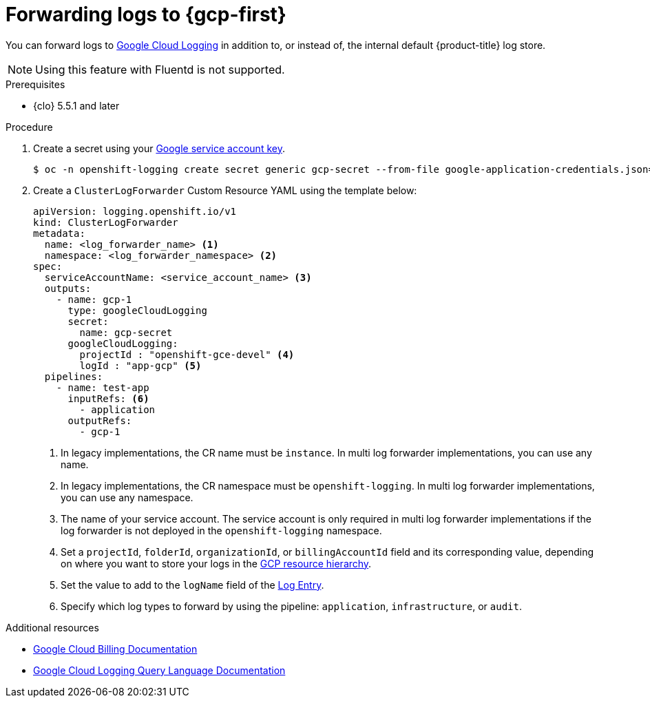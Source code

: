 // Module included in the following assemblies:
//
// * observability/logging/log_collection_forwarding/configuring-log-forwarding.adoc

:_mod-docs-content-type: PROCEDURE
[id="cluster-logging-collector-log-forward-gcp_{context}"]
= Forwarding logs to {gcp-first}

You can forward logs to link:https://cloud.google.com/logging/docs/basic-concepts[Google Cloud Logging] in addition to, or instead of, the internal default {product-title} log store.

[NOTE]
====
Using this feature with Fluentd is not supported.
====

.Prerequisites

* {clo} 5.5.1 and later

.Procedure

. Create a secret using your link:https://cloud.google.com/iam/docs/creating-managing-service-account-keys[Google service account key].
+
[source,terminal,subs="+quotes"]
----
$ oc -n openshift-logging create secret generic gcp-secret --from-file google-application-credentials.json=_<your_service_account_key_file.json>_
----
. Create a `ClusterLogForwarder` Custom Resource YAML using the template below:
+
[source,yaml]
----
apiVersion: logging.openshift.io/v1
kind: ClusterLogForwarder
metadata:
  name: <log_forwarder_name> <1>
  namespace: <log_forwarder_namespace> <2>
spec:
  serviceAccountName: <service_account_name> <3>
  outputs:
    - name: gcp-1
      type: googleCloudLogging
      secret:
        name: gcp-secret
      googleCloudLogging:
        projectId : "openshift-gce-devel" <4>
        logId : "app-gcp" <5>
  pipelines:
    - name: test-app
      inputRefs: <6>
        - application
      outputRefs:
        - gcp-1
----
<1> In legacy implementations, the CR name must be `instance`. In multi log forwarder implementations, you can use any name.
<2> In legacy implementations, the CR namespace must be `openshift-logging`. In multi log forwarder implementations, you can use any namespace.
<3> The name of your service account. The service account is only required in multi log forwarder implementations if the log forwarder is not deployed in the `openshift-logging` namespace.
<4> Set a `projectId`, `folderId`, `organizationId`, or `billingAccountId` field and its corresponding value, depending on where you want to store your logs in the link:https://cloud.google.com/resource-manager/docs/cloud-platform-resource-hierarchy[GCP resource hierarchy].
<5> Set the value to add to the `logName` field of the link:https://cloud.google.com/logging/docs/reference/v2/rest/v2/LogEntry[Log Entry].
<6> Specify which log types to forward by using the pipeline: `application`, `infrastructure`, or `audit`.

[role="_additional-resources"]
.Additional resources
* link:https://cloud.google.com/billing/docs/concepts[Google Cloud Billing Documentation]
* link:https://cloud.google.com/logging/docs/view/logging-query-language[Google Cloud Logging Query Language Documentation]
